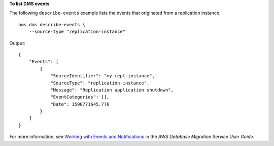 **To list DMS events**

The following ``describe-events`` example lists the events that originated from a replication instance. ::

    aws dms describe-events \
        --source-type "replication-instance"

Output::

    {
        "Events": [
            {
                "SourceIdentifier": "my-repl-instance",
                "SourceType": "replication-instance",
                "Message": "Replication application shutdown",
                "EventCategories": [],
                "Date": 1590771645.776
            }
        ]
    }

For more information, see `Working with Events and Notifications <https://docs.aws.amazon.com/dms/latest/userguide/CHAP_Events.html>`__ in the *AWS Database Migration Service User Guide*.
